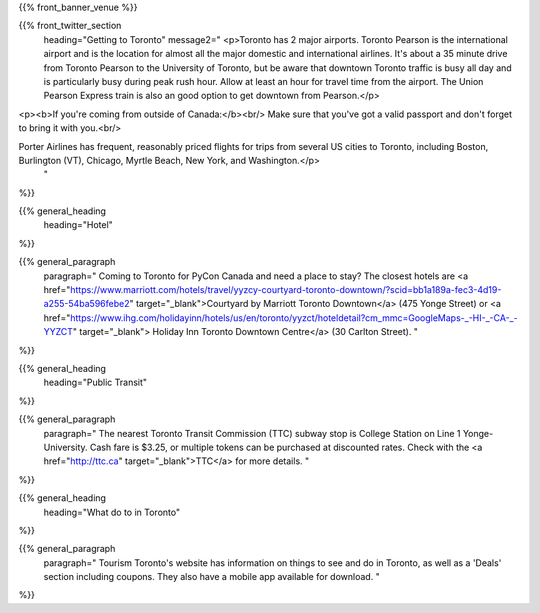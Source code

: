 .. title: PyCon Canada 2019
.. slug: index
.. date: 2019-09-16 20:27:22 UTC+04:00
.. type: text
.. template: venue.tmpl


{{% front_banner_venue
%}}




{{% front_twitter_section
    heading="Getting to Toronto"
    message2="
    <p>Toronto has 2 major airports. Toronto Pearson is the international airport and is the location for almost all the major domestic and international airlines. It's about a 35 minute drive from Toronto Pearson to the University of Toronto, but be aware that downtown Toronto traffic is busy all day and is particularly busy during peak rush hour. Allow at least an hour for travel time from the airport. The Union Pearson Express train is also an good option to get downtown from Pearson.</p>

<p><b>If you're coming from outside of Canada:</b><br/>
Make sure that you've got a valid passport and don't forget to bring it with you.<br/>

Porter Airlines has frequent, reasonably priced flights for trips from several US cities to Toronto, including Boston, Burlington (VT), Chicago, Myrtle Beach, New York, and Washington.</p>
    "
%}}



{{% general_heading
    heading="Hotel"
%}}


{{% general_paragraph
    paragraph="
    Coming to Toronto for PyCon Canada and need a place to stay? The closest hotels are <a href="https://www.marriott.com/hotels/travel/yyzcy-courtyard-toronto-downtown/?scid=bb1a189a-fec3-4d19-a255-54ba596febe2" target="_blank">Courtyard by Marriott Toronto Downtown</a> (475 Yonge Street) or <a href="https://www.ihg.com/holidayinn/hotels/us/en/toronto/yyzct/hoteldetail?cm_mmc=GoogleMaps-_-HI-_-CA-_-YYZCT" target="_blank"> Holiday Inn Toronto Downtown Centre</a> (30 Carlton Street).
    "
%}}


{{% general_heading
    heading="Public Transit"
%}}

{{% general_paragraph
    paragraph="
    The nearest Toronto Transit Commission (TTC) subway stop is College Station on Line 1 Yonge-University. Cash fare is $3.25, or multiple tokens can be purchased at discounted rates. Check with the <a href="http://ttc.ca" target="_blank">TTC</a> for more details.
    "
%}}


{{% general_heading
    heading="What do to in Toronto"
%}}

{{% general_paragraph
    paragraph="
    Tourism Toronto's website has information on things to see and do in Toronto, as well as a 'Deals' section including coupons. They also have a mobile app available for download.
    "
%}}
